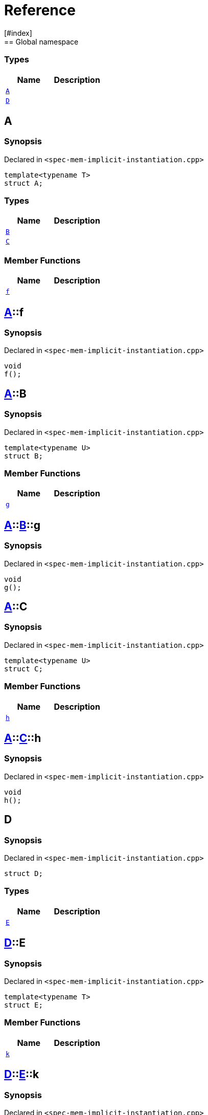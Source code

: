 = Reference
:mrdocs:
[#index]
== Global namespace

===  Types
[cols=2]
|===
| Name | Description 

| <<#A-0e,`A`>> 
| 
    
| <<#D,`D`>> 
| 
    
|===

[#A-0e]
== A



=== Synopsis

Declared in `<pass:[spec-mem-implicit-instantiation.cpp]>`

[source,cpp,subs="verbatim,macros,-callouts"]
----
template<typename T>
struct A;
----

===  Types
[cols=2]
|===
| Name | Description 

| <<#A-0e-B,`B`>> 
| 
    
| <<#A-0e-C,`C`>> 
| 
    
|===
===  Member Functions
[cols=2]
|===
| Name | Description 

| <<#A-0e-f,`f`>> 
| 
    
|===



[#A-0e-f]
== <<#A-0e,A>>::f



=== Synopsis

Declared in `<pass:[spec-mem-implicit-instantiation.cpp]>`

[source,cpp,subs="verbatim,macros,-callouts"]
----
void
f();
----








[#A-0e-B]
== <<#A-0e,A>>::B



=== Synopsis

Declared in `<pass:[spec-mem-implicit-instantiation.cpp]>`

[source,cpp,subs="verbatim,macros,-callouts"]
----
template<typename U>
struct B;
----

===  Member Functions
[cols=2]
|===
| Name | Description 

| <<#A-0e-B-g,`g`>> 
| 
    
|===



[#A-0e-B-g]
== <<#A-0e,A>>::<<#A-0e-B,B>>::g



=== Synopsis

Declared in `<pass:[spec-mem-implicit-instantiation.cpp]>`

[source,cpp,subs="verbatim,macros,-callouts"]
----
void
g();
----








[#A-0e-C]
== <<#A-0e,A>>::C



=== Synopsis

Declared in `<pass:[spec-mem-implicit-instantiation.cpp]>`

[source,cpp,subs="verbatim,macros,-callouts"]
----
template<typename U>
struct C;
----

===  Member Functions
[cols=2]
|===
| Name | Description 

| <<#A-0e-C-h,`h`>> 
| 
    
|===



[#A-0e-C-h]
== <<#A-0e,A>>::<<#A-0e-C,C>>::h



=== Synopsis

Declared in `<pass:[spec-mem-implicit-instantiation.cpp]>`

[source,cpp,subs="verbatim,macros,-callouts"]
----
void
h();
----








[#D]
== D



=== Synopsis

Declared in `<pass:[spec-mem-implicit-instantiation.cpp]>`

[source,cpp,subs="verbatim,macros,-callouts"]
----
struct D;
----

===  Types
[cols=2]
|===
| Name | Description 

| <<#D-E-0e,`E`>> 
| 
    
|===



[#D-E-0e]
== <<#D,D>>::E



=== Synopsis

Declared in `<pass:[spec-mem-implicit-instantiation.cpp]>`

[source,cpp,subs="verbatim,macros,-callouts"]
----
template<typename T>
struct E;
----

===  Member Functions
[cols=2]
|===
| Name | Description 

| <<#D-E-0e-k,`k`>> 
| 
    
|===



[#D-E-0e-k]
== <<#D,D>>::<<#D-E-0e,E>>::k



=== Synopsis

Declared in `<pass:[spec-mem-implicit-instantiation.cpp]>`

[source,cpp,subs="verbatim,macros,-callouts"]
----
void
k();
----










[.small]#Created with https://www.mrdocs.com[MrDocs]#
